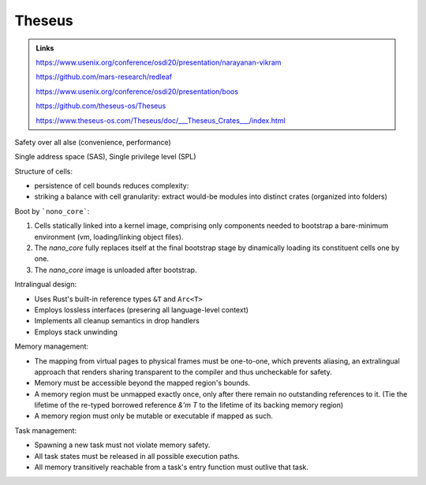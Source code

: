 -----------
Theseus
-----------

.. admonition:: Links

    https://www.usenix.org/conference/osdi20/presentation/narayanan-vikram

    https://github.com/mars-research/redleaf

    https://www.usenix.org/conference/osdi20/presentation/boos

    https://github.com/theseus-os/Theseus

    https://www.theseus-os.com/Theseus/doc/___Theseus_Crates___/index.html

Safety over all alse (convenience, performance)

Single address space (SAS), Single privilege level (SPL)

Structure of cells:

- persistence of cell bounds reduces complexity: 
- striking a balance with cell granularity: extract would-be modules into distinct crates (organized into folders)

Boot by ```nono_core```:

1. Cells statically linked into a kernel image, comprising only components needed to bootstrap a bare-minimum environment (vm, loading/linking object files).
2. The `nano_core` fully replaces itself at the final bootstrap stage by dinamically loading its constituent cells one by one.
3. The `nano_core` image is unloaded after bootstrap.

Intralingual design:

- Uses Rust's built-in reference types ``&T`` and ``Arc<T>``
- Employs lossless interfaces (presering all language-level context)
- Implements all cleanup semantics in drop handlers
- Employs stack unwinding

Memory management:

- The mapping from virtual pages to physical frames must be one-to-one, which prevents aliasing, an extralingual approach that renders sharing transparent to the compiler and thus uncheckable for safety.
- Memory must be accessible beyond the mapped region's bounds.
- A memory region must be unmapped exactly once, only after there remain no outstanding references to it. (Tie the lifetime of the re-typed borrowed reference `&'m T` to the lifetime of its backing memory region)
- A memory region must only be mutable or executable if mapped as such.

Task management:

- Spawning a new task must not violate memory safety.
- All task states must be released in all possible execution paths.
- All memory transitively reachable from a task's entry function must outlive that task.


